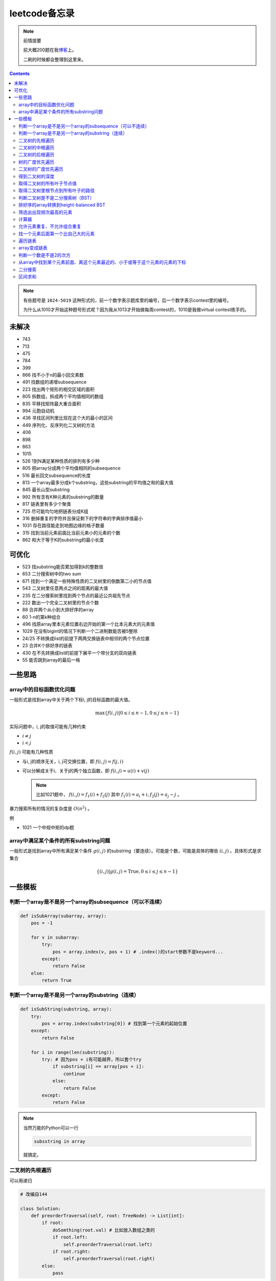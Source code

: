=============
leetcode备忘录
=============

.. note:: 前情提要

    前大概200题在我\ 博客_\ 上。

    二刷的时候都会整理到这里来。

.. _博客: http://aiifabbf.github.io/leetcode中的算法

.. contents::

.. note:: 有些题号是 ``1024-5019`` 这种形式的，前一个数字表示题库里的编号，后一个数字表示contest里的编号。

    为什么从1010才开始这种题号形式呢？因为我从1013才开始做每周contest的，1010是我做virtual contest练手的。

未解决
==========

-   743
-   713
-   475
-   784
-   399
-   866 找不小于n的最小回文素数
-   491 找数组的递增subsequence
-   223 找出两个矩形的相交区域的面积
-   805 拆数组，拆成两个平均值相同的数组
-   835 平移找矩阵最大重合面积
-   994 元胞自动机
-   436 寻找区间列里比现在这个大的最小的区间
-   449 序列化、反序列化二叉树的方法
-   406
-   898
-   863
-   1015
-   526 1到N满足某种性质的排列有多少种
-   805 把array分成两个平均值相同的subsequence
-   516 最长回文subsequence的长度
-   813 一个array最多分成k个substring，这些substring的平均值之和的最大值
-   845 最长山型substring
-   992 所有含有K种元素的substring的数量
-   817 链表里有多少个聚类
-   725 尽可能均匀地把链表分成K组
-   316 删掉重复的字符并且保证剩下的字符串的字典排序值最小
-   1031 存在路径能走到地图边缘的格子数量
-   315 找到当前元素前面比当前元素小的元素的个数
-   862 和大于等于K的substring的最小长度

可优化
==========

-   523 找substring能否累加得到k的整数倍
-   653 二分搜索树中的two sum
-   671 找到一个满足一些特殊性质的二叉树里的倒数第二小的节点值
-   543 二叉树里任意两点之间的距离的最大值
-   235 在二分搜索树里找到两个节点的最近公共祖先节点
-   222 数出一个完全二叉树里的节点个数
-   88  合并两个从小到大排好序的array
-   60  1-n的第k种组合
-   496 找原array里本元素位置右边开始的第一个比本元素大的元素值
-   1029    在没有bigint的情况下判断一个二进制数能否被5整除
-   24/25   不转换成list的前提下两两交换链表中相邻的两个节点位置
-   23  合并K个排好序的链表
-   430 在不先转换成list的前提下展平一个带分支的双向链表
-   55  能否跳到array的最后一格

一些思路
==========

array中的目标函数优化问题
----------------------

一般形式是找到array中关于两个下标i, j的目标函数的最大值。

.. math::

    \max\{f(i, j) | 0 \leq i \leq n - 1, 0 \leq j \leq n - 1\}

实际问题中，i, j的取值可能有几种约束

-   :math:`i \neq j`
-   :math:`i < j`

:math:`f(i, j)` 可能有几种性质

-   与i, j的顺序无关，i, j可交换位置，即 :math:`f(i, j) = f(j, i)`
-   可以分解成关于i、关于j的两个独立函数，即 :math:`f(i, j) = u(i) + v(j)`

    .. note:: 比如1021题中， :math:`f(i, j) = f_1(i) + f_2(j)` 其中 :math:`f_1(i) = a_i + i, f_2(j) = a_j - j` 。

暴力搜索所有的情况的复杂度是 :math:`O(n^2)` 。

例

-   1021 一个中规中矩的dp题

array中满足某个条件的所有substring问题
-----------------------------------

一般形式是找到array中所有满足某个条件 :math:`g(i, j)` 的substring（要连续）。可能是个数，可能是具体的哪些 :math:`(i, j)` 。具体形式是求集合

.. math::

    \{(i, j) | g(i, j) = \text{True}, 0 \leq i \leq j \leq n - 1\}

一些模板
==========

判断一个array是不是另一个array的subsequence（可以不连续）
--------------------------------------------------

.. code:: python

    def isSubArray(subarray, array):
        pos = -1

        for v in subarray:
            try:
                pos = array.index(v, pos + 1) # .index()的start参数不是keyword...
            except:
                return False
        else:
            return True

判断一个array是不是另一个array的substring（连续）
-------------------------------------------

.. code:: python

    def isSubString(substring, array):
        try:
            pos = array.index(substring[0]) # 找到第一个元素的起始位置
        except:
            return False

        for i in range(len(substring)):
            try: # 因为pos + i有可能越界，所以套个try
                if substring[i] == array[pos + i]:
                    continue
                else:
                    return False
            except:
                return False

.. note:: 当然万能的Python可以一行

    .. code:: python

        subsstring in array

    就搞定。


二叉树的先根遍历
-------------

可以用递归

.. code:: python

    # 改编自144

    class Solution:
        def preorderTraversal(self, root: TreeNode) -> List[int]:
            if root:
                doSomthing(root.val) # 比如放入数组之类的
                if root.left:
                    self.preorderTraversal(root.left)
                if root.right:
                    self.preorderTraversal(root.right)
            else:
                pass

也可以用迭代、借助stack。好处有两个

-   速度快一点
-   不受递归深度限制

.. code:: python

    # 改编自144

    class Solution:
        def preorderTraversal(self, root: TreeNode) -> List[int]:
            if root:
                res = []
                stack = [root]

                while stack:
                    node = stack.pop()
                    res.append(node.val) # 这里相当于访问node
                    if node.right: # 这里要记住是右边先进stack
                        stack.append(node.right)
                    if node.left:
                        stack.append(node.left)

                return res
            else:
                return []

.. note:: 先根遍历路径的特点

    先根遍历路径的第一个元素永远是根节点，然后接下来是左边子树、右边子树。图像类似这样

    ::

        o [     ] (     )
        ------------------
        0 1     ? ?      n

    所以除了能确定第一个元素是根节点，其他的信息比如

    -   第二个元素开始是属于左边子树还是右边子树？
    -   从第几个元素开始是左边子树和右边子树的边界？
    -   ...

    都是不知道的。

二叉树的中根遍历
-------------

可以用递归，只要把对根节点的访问的语句放到中间就算中根遍历了。

.. code:: python

    # 改编自94

    class Solution:
        def inorderTraversal(self, root: TreeNode) -> List[int]:
            if root:
                if root.left:
                    self.inorderTraversal(root.left)
                doSomthing(root.val)
                if root.right:
                    self.inorderTraversal(root.right)
            else:
                pass

也可以借助stack，然后迭代，但是写起来挺麻烦的……

.. note::

    二分搜索树（BST）用中根遍历之后，会得到排好序的array。

.. note:: 中根遍历路径的特点

    中根遍历路径的第一个元素可能是左边子树、也可能是根节点（如果左边子树不存在的话）。图像类似这样

    ::

        [       ] o (       )
        ---------------------
        0         ? ?        n

    所以单靠中根遍历路径其实不能得到什么有用的信息。

    但是如果中根遍历路径和先根遍历路径同时给出（105题）、或者中根遍历路径和后根遍历路径同时给出（106题），就可以还原出树本来的结构。

    以中根遍历路径和先根遍历路径为例，

    1.  中根遍历路径的第一个元素肯定是根节点的值。
    2.  在先根遍历路径里找到根节点的值的位置，这样就能知道

        -   在这之前的所有元素都是属于左边子树的，且左边子树的节点个数也是知道的。
        -   在这之后的所有元素都是属于右边子树的，且右边子树的节点个数也是知道的。

        再回到中根遍历路径里，因为左边子树的节点个数知道了（假设是n），所以中根遍历路径里从第2个元素到第2 + n - 1个元素是属于左边子树的，从第2 + n个元素一直到最后都是属于右边子树的。

    3.  递归地把左边子树、右边子树的结构按同样的方法恢复出来。

衍生

-   105 从中根、先根遍历路径中恢复出二叉树
-   106 从中根、后根遍历路径中恢复出二叉树
-   889 从先根、后根遍历路径中恢复出二叉树的一种可能

二叉树的后根遍历
-------------

.. code:: python

    class Solution:
        def postorderTraversal(self, root: TreeNode) -> List[int]:
            if root:
                if root.left:
                    self.postorderTraversal(root.left)
                if root.right:
                    self.postorderTraversal(root.right)
                doSomthing(root.val)
            else:
                pass

树的广度优先遍历
-------------

.. code:: python

    class Solution:
        def levelOrder(self, root: 'Node') -> None:
            if root:
                queue = [root]
                while queue:
                    element = queue.pop(0)
                    doSomething(element)
                    queue += element.children
            else:
                pass

.. note:: 树的广度优先、按层遍历
    :name: 树的广度优先、按层遍历

    如果想一层一层遍历，可以不要直接把下一层的所有children都放到queue里，而是暂时先放到一个临时queue里面，等这一层完了，再把临时queue整个替换掉全局的那个queue。比如下面这个例子

    .. code:: python

        class Solution:
            def maxDepth(self, root: 'Node') -> int:
                if root:
                    depth = 1
                    queue = [root]
                    while queue:
                        levelQueue = sum((i.children for i in queue), [])
                        queue = levelQueue
                        depth += 1
                    return depth - 1
                else:
                    return 0

二叉树的广度优先遍历
-----------------

.. code:: python

    class Solution:
        def maxDepth(self, root: TreeNode) -> int:
            if root:
                queue = [root]

                while queue:
                    i = queue.pop(0)
                    if i.left:
                        queue.append(i.left)
                    if i.right: # 切记切记这里不是elif，是if，因为左边和右边根本没关系
                        queue.append(i.right)
                    doSomething(i)

            else:
                pass

.. note:: 二叉树的广度优先、按层遍历

    如果想一层一层遍历，和 `树的广度优先、按层遍历`_ 一样。

    .. code:: python

        class Solution:
            def maxDepth(self, root: TreeNode) -> int:
                if root:
                    depth = 1
                    queue = [root]
                    while queue:
                        levelQueue = []
                        for i in queue:
                            if i.left:
                                levelQueue.append(i.left)
                            if i.right: # 切记切记这里不是elif，是if，因为左边和右边根本没关系
                                levelQueue.append(i.right)
                        depth += 1
                        queue = levelQueue
                    return depth
                else:
                    return 0

.. note:: 如果一个二叉树是 完全二叉树_ 的话，那么对这个完全二叉树的广度优先遍历有一个性质：如果遇到一个节点是null，那么以后就不再会遇到非null节点。

    而且这条性质是充分必要的，如果一个树不是完全二叉树，那么它不会满足这条性质；如果一个树是完全二叉树，那么它一定满足这条性质。

    958题里我利用了这条性质。

.. _完全二叉树: https://en.wikipedia.org/wiki/Binary_tree#Types_of_binary_trees

衍生

-   103 二叉树的zigzag遍历
-   513 二叉树最后一层的最左边节点的值
-   515 二叉树最后一层的最大节点值

得到二叉树的深度
-------------

以前一直是用广度优先、按层遍历来做的（104题），但是也有非常简单的写法，比如

.. code:: python

    # 摘自543

    class Solution:
        def maxDepth(self, root: TreeNode) -> int:
            if root:
                return 1 + max(self.maxDepth(root.left), self.maxDepth(root.right))
            else:
                return 0

不一定比按层遍历快，但是写起来足够简单。

取得二叉树的所有叶子节点值
----------------------

.. code:: python

    # 摘自872

    class Solution:
        def getLeaves(self, root: TreeNode) -> List[int]:
            if root:
                if root.left == None and root.right == None:
                    return [root.val]
                res = []
                if root.left:
                    res += self.getLeaves(root.left)
                if root.right:
                    res += self.getLeaves(root.right)
                return res
            else:
                return []

取得二叉树里根节点到所有叶子的路径
----------------------------

还是一个递归的思路。

一个二叉树根节点到所有叶子的路径，等于

-   左边子二叉树里根节点到所有叶子的路径
-   右边子二叉树里根节点到所有叶子的路径

加上根节点到左边子节点、根节点到右边子节点的两条路。

.. code:: python

    # 摘自257

    class Solution:
        def binaryTreePaths(self, root: TreeNode) -> List[str]:
            if root:
                if root.left == None and root.right == None: # 叶子
                    return [f"{root.val}"]
                elif root.left != None and root.right == None:
                    return [f"{root.val}->{i}" for i in self.binaryTreePaths(root.left)] # 根节点出发到左边子节点、加上左边子二叉树里根节点到所有叶子的路径
                elif root.left == None and root.right != None:
                    return [f"{root.val}->{i}" for i in self.binaryTreePaths(root.right)] # 根节点出发到右边子节点、加上右边子二叉树里根节点到所有叶子的路径
                else:
                    return [f"{root.val}->{i}" for i in self.binaryTreePaths(root.left) + self.binaryTreePaths(root.right)] # 左右都加
            else: # 空节点
                return [] # 无路可走

衍生

-   129
-   988
-   113

判断二叉树是不是二分搜索树（BST）
----------------------------

.. code:: python

    # 摘自98

    class Solution:
        def isValidBST(self, root: TreeNode) -> bool:
            return self.isBST(root, float("-inf"), float("inf"))

        def isBST(self, root: TreeNode, lower: int, upper: int) -> bool: # 除了root还要传入上下界
            if root:
                if root.val > lower and root.val < upper: # 首先根节点要在上下界之内
                    if root.left != None and root.right == None: # 左边子树非空、右边子树空
                        return root.left.val < root.val and self.isBST(root.left, lower, root.val) # 下界不变，上界变成根节点的值
                    elif root.left == None and root.right != None: # 左边子树空、右边子树非空
                        return root.right.val > root.val and self.isBST(root.right, root.val, upper) # 下界变成根节点的值，上界不变
                    elif root.left != None and root.right != None:
                        return root.left.val < root.val and root.right.val > root.val and self.isBST(root.left, lower, root.val) and self.isBST(root.right, root.val, upper)
                    else:
                        return True
                else: # 不然即使自己是BST，作为子树放在上层里也不能使大树是BST
                    return False
            else: # 空树是BST
                return True

排好序的array转换到height-balanced BST
------------------------------------

.. code:: python

    # 摘自108

    class Solution:
        def sortedArrayToBST(self, nums: List[int]) -> TreeNode:
            if len(nums) == 0: # 空树
                return None
            elif len(nums) == 1: # 数组只含一个元素
                return TreeNode(nums[0])
            else: # 数组含有2个及以上的元素，这时候可以继续拆
                n = len(nums)
                root = TreeNode(nums[n // 2]) # 取最中间一个元素作为根节点
                root.left = self.sortedArrayToBST(nums[0: n // 2]) # 构造左边子树
                root.right = self.sortedArrayToBST(nums[n // 2 + 1:]) # 构造右边子树
                return root

衍生

-   1008 从二分搜索树的先根遍历路径重建出二分搜索树

筛选出出现频次最高的元素
--------------------

提示一下，如果有多种元素出现的频次一样而且恰好最高，怎么写最好？

.. code:: python

    # 摘自 https://leetcode.com/problems/most-frequent-subtree-sum/discuss/98675/Python-easy-understand-solution

    maximumFrequency = max(counter.values()) # 首先得到最高频次
    return [i for i, v in counter.items() if v == maximumFrequency] # 再筛选出频次和最高频次一样大的元素

计算器
-----

允许元素重复、不允许组合重复
------------------------

意思是允许 ``[2, 2, 3]`` ，但是认为 ``[2, 2, 3], [3, 2, 2]`` 是重复的组合。

.. code:: python

    # 摘自39

    list(map(list, set(map(tuple, map(sorted, routes)))))

上面的代码可以做这种过滤。

找一个元素后面第一个比自己大的元素
-----------------------------

暴力做法是搜索，复杂度 :math:`O(n^2)` 。用stack可以做到 :math:`O(n)`

.. code:: python

    # 摘自739

    class Solution:
        def dailyTemperatures(self, T: List[int]) -> List[int]:
            # stack = [
            #     (0, T[0])
            # ]
            stack = [] # stack里的元素保证从底到顶递减（不是严格递减，可以相等）
            res = [0] * len(T) # 先初始化，每天都假设永远等不到气温比今天高的那天，这样最后不用补0什么的，方便一点

            for i, v in enumerate(T):
                if stack:

                    while True:
                        if stack:
                            day = stack.pop() # 这里pop了，后面如果发现大于等于今天的气温，记得要放回去
                            if v > day[1]: # 和stack顶部的元素比较，如果今天气温大于这一天的气温，说明那一天找到了离自己最近的、比自己气温高的那一天
                                res[day[0]] = i - day[0] # 把那一天的值设为今天和那一天的日期之差
                            else: # 发现今天气温小于等于那一天的气温，那么说明那一天至今都没有找到比自己气温高的日子，同时因为stack保证气温递减，所以顶部以下的日子都不用看了，能保证顶部以下的所有日子的气温都大于等于顶部那天的气温。
                                stack.append(day) # 记得把那一天放回去
                                stack.append((i, v)) # 再把今天放进去
                                break # 继续明天
                        else: # stack已经空了，没日子好比较了
                            stack.append((i, v)) # 直接把今天放进去
                            break # 继续明天

                else: # stack空的话，就直接放进去
                    stack.append((i, v))
            return res # 初始化的好处就是最后直接返回，不用补零什么的

遍历链表
----------

.. code:: python

    # 改编自206

    class Solution:
        def reverseList(self, head: ListNode) -> ListNode:
            if head:
                sentinel = None

                while head:
                    doSomething(head)
                    head = head.next

                return sentinel
            else:
                return None

.. note:: 颠倒链表（206题）

    .. code:: python

        class Solution:
            def reverseList(self, head: ListNode) -> ListNode:
                # return self.listToLinkedList(self.linkedListToList(head)[:: -1])
                if head:
                    sentinel = None

                    while head:
                        tempSentinel = ListNode(head.val)
                        tempSentinel.next = sentinel
                        sentinel = tempSentinel
                        head = head.next

                    return sentinel
                else:
                    return None

.. note:: 链表变成array

    可以看做遍历链表的过程。

    .. code:: python

        # 摘自206

        class Solution:
            def linkedListToList(self, head: ListNode) -> List:
                if head:
                    res = []

                    while head:
                        res.append(head.val)
                        head = head.next

                    return res
                else:
                    return []

.. note:: 遍历的同时不丢失之前一个节点

    在有些需求中，比如在删除第i个节点的时候，需要把第i-1个节点的next直接指向第i+1个节点，但是在遍历到第i个节点时候，如果用上面的代码会发现没办法再去找第i-1个节点了，第i-1个节点已经丢失了。

    此时就要用到假节点，然后再用一个previous记录head之前一个节点。

    .. code:: python

        # 摘自707

        class Solution:
            def deleteAtIndex(self, index: int) -> None: # 删除第i个节点
                """
                Delete the index-th node in the linked list, if the index is valid.
                """
                head = self.sentinel.next
                previous = self.sentinel
                i = 0

                while head:
                    if i == index: # 此时head是第i个节点，previous是第i-1个节点
                        previous.next = head.next # 直接跨过第i个节点，把第i-1个节点和后面的第i+1个节点连起来。
                        return
                    else:
                        i += 1
                        previous = head
                        head = head.next

array变成链表
-------------

.. code:: python

    # 摘自206

    class Solution:
        def listToLinkedList(self, array: List) -> ListNode:
            if array:
                head = ListNode(0) # 先生成一个假节点
                sentinel = head # 不要丢了假节点的引用

                for v in array:
                    head.next = ListNode(v)
                    head = head.next

                return sentinel.next # 第一个是假节点，没用，返回假节点后面的第一个节点，这个才是真节点
            else:
                return None

判断一个数是不是2的次方
--------------------

如果一个数是2的多少次方，那么这个数的二进制肯定是 ``10000...`` 这种形式，此时这个数如果减1，那么会变成 ``11111...`` 这种形式。

.. code:: python

    if n & (n - 1) == 0:
        return True
    else:
        return False

从array中找到某个元素前面、离这个元素最近的、小于或等于这个元素的元素的下标
---------------------------------------------------------------

文字描述起来很啰嗦，用数学表达就是有一个array记为 :math:`\{a_i\}` ，找到

.. math::

    \max\{j | a_j \leq a_i, 0 \leq j < i\}

暴力做法就是数学表达式本身

1.  取出第i个元素前面的所有元素
2.  筛选出比第i个元素小或者等于的所有元素
3.  取出下标最大的那个元素的下标

数学表达式本身代表的做法是无论array的情况是怎样，复杂度都是 :math:`O(n^2)` 。可以稍加改进，变成

1.  看第i-1个元素是否小于或等于第i个元素

    -   是，那么恭喜找到了
    -   不是，到下一步

2.  看第i-2个元素是否小于或等于第i个元素

    -   是，那么恭喜找到了
    -   不是，到下一步

3.  ...
4.  看第0个元素是否小于或等于第i个元素

    -   是，那么恭喜找到了
    -   不是，那么也没了，说明根本不存在这样的元素

复杂度最差情况是 :math:`O(n^2)` ，出现在array正好单调递减的情况；最好情况 :math:`O(n)` ，出现在array正好单调递增的情况。

再进一步考虑这个比较过程有没有可以缓存的地方 [#]_ 。

.. [#] 这里我再想想怎样从暴力想到stack……

用单调递增stack可以实现 :math:`O(n)` 。

.. code:: python

    # 摘自907

    stack = [] # 单调递增stack，里面存的是 (i, v) 其中v是从底到顶单调递增的
    nearestLessOrEqualElementPosition = [-1] * len(A) # 初始化数组，nearestLessOrEqualElementPosition[i] 表示的是，第i个元素前面最近的、比第i个元素小或者相等的元素的下标。

    for i, v in enumerate(A):

        while stack != [] and stack[-1][1] > v: # stack顶上的元素比当前元素大
            stack.pop() # 所以要pop掉
        # 出while循环之后，stack要么是空的，要么顶部的那个元素小于等于v，也就定位到了第i个元素前面最近的、比第i个元素小或相等的元素和下标

        if stack == []: # 如果stack空了，说明第i个元素前面不存在比自己小或者相等的元素，即第i个元素前面的元素全都比自己大
            nearestLessOrEqualElementPosition[i] = -1 # 用-1表示没有
        else: # stack没空，说明前面确实存在小于等于第i个元素的元素，并且最近的元素就刚好在stack顶部
            nearestLessOrEqualElementPosition[i] = stack[-1][0] # 所以找到了，记录一下
        stack.append((i, v)) # 再把当前元素放进stack

话说我居然之前都不记得自己没看答案就自己做出递增递减stack的题目。739是没看答案自己想出来的，结果看到907的时候居然又不会做了。但是一想也可以理解吧，因为739、1019是找元素后面比自己大的元素，而907是倒过来、找元素前面比自己小的元素，但是两个stack的建立方向（也就是遍历array的方向）却是一样的、都是从前往后的。

两种做法应该是可以互相转化的。

.. code:: python

    # 摘自739

        class Solution:
            def dailyTemperatures(self, T: List[int]) -> List[int]:
                # stack = [
                #     (0, T[0])
                # ]
                stack = [] # stack里的元素保证从底到顶递减（不是严格递减，可以相等）
                res = [0] * len(T) # 先初始化，每天都假设永远等不到气温比今天高的那天，这样最后不用补0什么的，方便一点

                for i, v in enumerate(T):
                    if stack:

                        while True:
                            if stack:
                                day = stack.pop() # 这里pop了，后面如果发现大于等于今天的气温，记得要放回去
                                if v > day[1]: # 和stack顶部的元素比较，如果今天气温大于这一天的气温，说明那一天找到了离自己最近的、比自己气温高的那一天
                                    res[day[0]] = i - day[0] # 把那一天的值设为今天和那一天的日期之差
                                else: # 发现今天气温小于等于那一天的气温，那么说明那一天至今都没有找到比自己气温高的日子，同时因为stack保证气温递减，所以顶部以下的日子都不用看了，能保证顶部以下的所有日子的气温都大于等于顶部那天的气温。
                                    stack.append(day) # 记得把那一天放回去
                                    stack.append((i, v)) # 再把今天放进去
                                    break # 继续明天
                            else: # stack已经空了，没日子好比较了
                                stack.append((i, v)) # 直接把今天放进去
                                break # 继续明天

                    else: # stack空的话，就直接放进去
                        stack.append((i, v))
                return res # 初始化的好处就是最后直接返回，不用补零什么的

衍生

-   739 找到array中每个元素之后最近的比自己大的元素 递减stack
-   1019 找到链表中每个节点之后最近的比自己大的元素 递减stack

二分搜索
-------

.. code:: python

    # 改编自 https://en.wikipedia.org/wiki/Binary_search_algorithm 的伪代码

    def binarySearch(nums: List[int], target: int) -> int:
        left = 0
        right = len(nums)

        while left < right:
            middle = (left + right) // 2
            if nums[middle] < target:
                left = middle + 1
            elif nums[middle] > target:
                right = middle
            else: # 可以加一行这个提前退出
                return middle

        return -1

.. note:: 如果array不是严格递增的，是含有重复的，那么就涉及到返回最左边还是最右边元素下标的问题。

    .. code:: python

        # 寻找最左边最先出现的target的下标

        def binarySearchLeftmost(nums: List[int], target: int) -> int:
            left = 0
            right = len(nums)

            while left < right:
                middle = (left + right) // 2
                if nums[middle] < target: # 注意这里是 <
                    left = middle + 1
                else:
                    right = middle

            # 如果存在的话，left就是最左边等于target的元素的下标，但是如果不存在的话你也不知道，所以要判断一下。
            if 0 <= left <= len(nums) - 1: # 防止越界
                if nums[left] == target:
                    return left
                else:
                    return -1
            else:
                return -1

    .. code:: python

        # 寻找最右边最晚出现的target的下标

        def binarySearchRightmost(nums: List[int], target: int) -> int:
            left = 0
            right = len(nums)

            while left < right:
                middle = (left + right) // 2
                if nums[middle] < target: # 注意这里是 <=
                    left = middle + 1
                else:
                    right = middle

            # 如果存在的话，right - 1就是最右边等于target的元素的下标，但是如果不存在的话你也不知道，所以判断一下为好。
            if 0 <= right - 1 <= len(nums) - 1:
                if nums[right - 1] == target:
                    return right - 1
                else:
                    return -1
            else:
                return -1

衍生

-   704 二分搜索
-   278 找到第一个bad version

区间求和
-------

如果经常需要求 ``nums[i: j]`` 的和，可以先用 ``itertools.accumulate()`` 一次性把所有和都求出来，这样

.. code:: python

    integral = [0] + list(itertools.accumulate(nums)) # 前面添一个0，这样方便很多
    assert integral[j] - integral[i] == sum(nums[i: j])

这样 ``nums[i: j]`` 的和就是 ``integral[j] - integral[i]`` 。